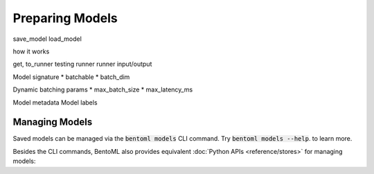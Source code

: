 ================
Preparing Models
================


save_model
load_model

how it works

get, to_runner
testing runner
runner input/output

Model signature
* batchable
* batch_dim

Dynamic batching params
* max_batch_size
* max_latency_ms

Model metadata
Model labels


Managing Models
---------------

Saved models can be managed via the :code:`bentoml models` CLI command. Try
:code:`bentoml models --help`. to learn more.

.. tabbed:: Get

   .. code:: bash

      > bentoml models get iris_clf:latest

      name: iris_clf
      version: 2uo5fkgxj27exuqj
      module: bentoml.sklearn
      labels: {}
      options: {}
      metadata: {}
      context:
        framework_name: sklearn
        framework_versions:
          scikit-learn: 1.1.0
        bentoml_version: 1.0.0
        python_version: 3.8.12
      signatures:
        predict:
          batchable: false
      api_version: v1
      creation_time: '2022-05-19T08:36:52.456990+00:00'

.. tabbed:: List

   .. code:: bash

      > bentoml models list

      Tag                        Module           Size        Creation Time        Path
      iris_clf:2uo5fkgxj27exuqj  bentoml.sklearn  5.81 KiB    2022-05-19 08:36:52  ~/bentoml/models/iris_clf/2uo5fkgxj27exuqj
      iris_clf:nb5vrfgwfgtjruqj  bentoml.sklearn  5.80 KiB    2022-05-17 21:36:27  ~/bentoml/models/iris_clf/nb5vrfgwfgtjruqj


.. tabbed:: Import / Export

   .. code:: bash

      > bentoml models export iris_clf:latest .

      INFO [cli] Model(tag="iris_clf:2uo5fkgxj27exuqj") exported to ./iris_clf-2uo5fkgxj27exuqj.bentomodel

   .. code:: bash

      > bentoml models import ./iris_clf-2uo5fkgxj27exuqj.bentomodel

      INFO [cli] Model(tag="iris_clf:2uo5fkgxj27exuqj") imported

   .. note::

      Model can be exported to or import from AWS S3, GCS, FTP, Dropbox, etc. For
      example:

      .. code:: bash

         bentoml models export iris_clf:latest s3://my_bucket/my_prefix/

.. tabbed:: Push / Pull

   If your team has `Yatai <https://github.com/bentoml/Yatai>`_ setup, you can also
   push local Models to Yatai, it provides APIs and Web UI for managing all Models
   created by your team and stores model files on cloud blob storage such as AWS S3,
   MinIO or GCS.

   .. code:: bash

      > bentoml models push iris_clf:latest

      Successfully pushed model "iris_clf:2uo5fkgxj27exuqj"                                                                                                                                                                                           │

   .. code:: bash

      > bentoml models pull iris_clf:latest

      Successfully pulled model "iris_clf:2uo5fkgxj27exuqj"

   .. image:: /_static/img/yatai-model-detail.png
     :alt: Yatai Model Details UI

.. tabbed:: Delete

   .. code:: bash

      > bentoml models delete iris_clf:latest -y

      INFO [cli] Model(tag="iris_clf:2uo5fkgxj27exuqj") deleted


Besides the CLI commands, BentoML also provides equivalent
:doc:`Python APIs <reference/stores>` for managing models:


.. tabbed:: Get

   :code:`bentoml.models.get` returns a :code:`bentoml.Model` instance, which is a
   reference to a saved model entry in the mdoel store. The :code:`bentoml.Model`
   instances provides access to the model info and the :code:`to_runner` API for
   creating Runner instance:

   .. code:: python

      import bentoml
      bento_model: bentoml.Model = bentoml.models.get("iris_clf:latest")

      print(bento_model.path)
      print(bento_model.info.metadata)
      print(bento_model.info.labels)

      my_runner = bento_model.to_runner()

.. tabbed:: List

   :code:`bentoml.models.list` returns a list of

   .. code:: python

      import bentoml
      models = bentoml.models.list()

.. tabbed:: Import / Export

   .. code-block:: bash

      > bentoml models export iris_clf:latest .

      INFO [cli] Model(tag="iris_clf:2uo5fkgxj27exuqj") exported to ./iris_clf-2uo5fkgxj27exuqj.bentomodel

   .. code-block:: bash

      > bentoml models import ./iris_clf-2uo5fkgxj27exuqj.bentomodel

      INFO [cli] Model(tag="iris_clf:2uo5fkgxj27exuqj") imported

   .. note::

      Model can be exported to or import from AWS S3, GCS, FTP, Dropbox, etc. For
      example:

      .. code-block:: bash

         bentoml models export iris_clf:latest s3://my_bucket/my_prefix/

.. tabbed:: Push / Pull

   If your team has `Yatai <https://github.com/bentoml/Yatai>`_ setup, you can also
   push local Models to Yatai, it provides APIs and Web UI for managing all Models
   created by your team and stores model files on cloud blob storage such as AWS S3,
   MinIO or GCS.

   .. code-block:: bash

      > bentoml models push iris_clf:latest

      Successfully pushed model "iris_clf:2uo5fkgxj27exuqj"                                                                                                                                                                                           │

   .. code-block:: bash

      > bentoml models pull iris_clf:latest

      Successfully pulled model "iris_clf:2uo5fkgxj27exuqj"

   .. image:: _static/img/yatai-model-detail.png
     :alt: Yatai Model Details UI

.. tabbed:: Delete

   .. code-block:: bash

      > bentoml models delete iris_clf:latest -y

      INFO [cli] Model(tag="iris_clf:2uo5fkgxj27exuqj") deleted